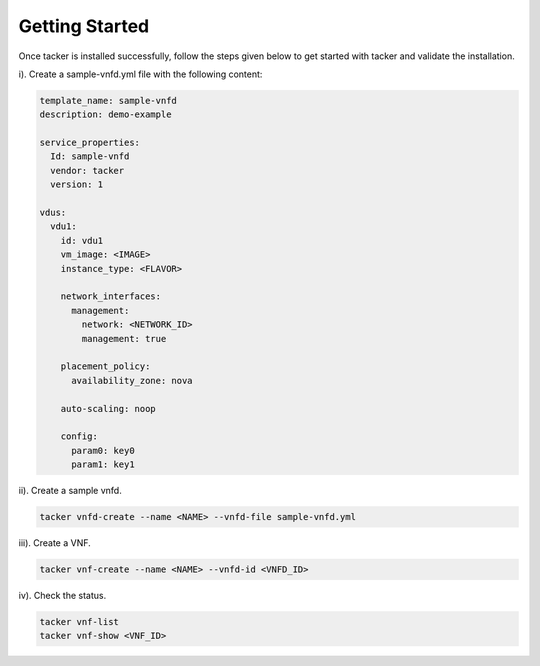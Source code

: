..
      Copyright 2014-2015 OpenStack Foundation
      All Rights Reserved.

      Licensed under the Apache License, Version 2.0 (the "License"); you may
      not use this file except in compliance with the License. You may obtain
      a copy of the License at

          http://www.apache.org/licenses/LICENSE-2.0

      Unless required by applicable law or agreed to in writing, software
      distributed under the License is distributed on an "AS IS" BASIS, WITHOUT
      WARRANTIES OR CONDITIONS OF ANY KIND, either express or implied. See the
      License for the specific language governing permissions and limitations
      under the License.

===============
Getting Started
===============

Once tacker is installed successfully, follow the steps given below to get
started with tacker and validate the installation.

i). Create a sample-vnfd.yml file with the following content:

.. code-block:: ini

    template_name: sample-vnfd
    description: demo-example

    service_properties:
      Id: sample-vnfd
      vendor: tacker
      version: 1

    vdus:
      vdu1:
        id: vdu1
        vm_image: <IMAGE>
        instance_type: <FLAVOR>

        network_interfaces:
          management:
            network: <NETWORK_ID>
            management: true

        placement_policy:
          availability_zone: nova

        auto-scaling: noop

        config:
          param0: key0
          param1: key1
..

ii). Create a sample vnfd.

.. code-block:: console

    tacker vnfd-create --name <NAME> --vnfd-file sample-vnfd.yml
..

iii). Create a VNF.

.. code-block:: console

    tacker vnf-create --name <NAME> --vnfd-id <VNFD_ID>
..

iv). Check the status.

.. code-block:: console

    tacker vnf-list
    tacker vnf-show <VNF_ID>
..
